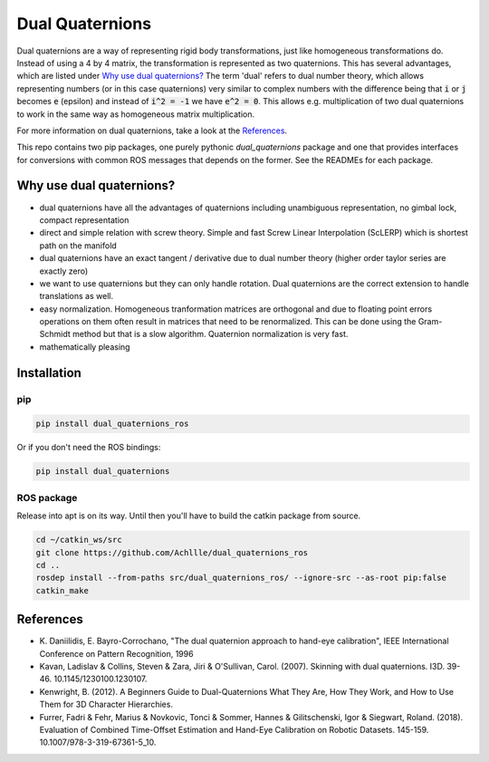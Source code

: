 Dual Quaternions
================

|travis| |tags|

.. |travis| image:: https://travis-ci.com/Achllle/dual_quaternions_ros.svg?branch=master
    :target: https://travis-ci.com/Achllle/dual_quaternions_ros

.. |tags| image:: https://img.shields.io/github/v/tag/achllle/dual_quaternions_ros
    :alt: GitHub tag (latest SemVer)
    :target: https://GitHub.com/Achllle/dual_quaternions_ros/tags/

Dual quaternions are a way of representing rigid body transformations, just like homogeneous transformations do.
Instead of using a 4 by 4 matrix, the transformation is represented as two quaternions. This has several advantages,
which are listed under `Why use dual quaternions?`_ The term 'dual' refers to dual number theory, which allows
representing numbers (or in this case quaternions) very similar to complex numbers with the difference being that
:code:`i` or :code:`j` becomes :code:`e` (epsilon) and instead of :code:`i^2 = -1` we have :code:`e^2 = 0`.
This allows e.g. multiplication of two dual quaternions to work in the same way as homogeneous matrix multiplication.

For more information on dual quaternions, take a look at the `References`_.

.. image:: viz.gif
    :scale: 50 %
    :align: center
    :target: https://gist.github.com/Achllle/c06c7a9b6706d4942fdc2e198119f0a2

This repo contains two pip packages, one purely pythonic `dual_quaternions` package and one that provides interfaces
for conversions with common ROS messages that depends on the former. See the READMEs for each package.

Why use dual quaternions?
-------------------------

* dual quaternions have all the advantages of quaternions including unambiguous representation, no gimbal lock, compact representation
* direct and simple relation with screw theory. Simple and fast Screw Linear Interpolation (ScLERP) which is shortest path on the manifold
* dual quaternions have an exact tangent / derivative due to dual number theory (higher order taylor series are exactly zero)
* we want to use quaternions but they can only handle rotation. Dual quaternions are the correct extension to handle translations as well.
* easy normalization. Homogeneous tranformation matrices are orthogonal and due to floating point errors operations on them often result in matrices that need to be renormalized. This can be done using the Gram-Schmidt method but that is a slow algorithm. Quaternion normalization is very fast.
* mathematically pleasing

Installation
------------

pip
~~~

.. code-block:: bash

  pip install dual_quaternions_ros

Or if you don't need the ROS bindings:

.. code-block:: bash

  pip install dual_quaternions

ROS package
~~~~~~~~~~~

Release into apt is on its way. Until then you'll have to build the catkin package from source.

.. code-block:: bash

  cd ~/catkin_ws/src
  git clone https://github.com/Achllle/dual_quaternions_ros
  cd ..
  rosdep install --from-paths src/dual_quaternions_ros/ --ignore-src --as-root pip:false
  catkin_make

References
----------

* \K. Daniilidis, E. Bayro-Corrochano, "The dual quaternion approach to hand-eye calibration", IEEE International Conference on Pattern Recognition, 1996
* Kavan, Ladislav & Collins, Steven & Zara, Jiri & O'Sullivan, Carol. (2007). Skinning with dual quaternions. I3D. 39-46. 10.1145/1230100.1230107.
* Kenwright, B. (2012). A Beginners Guide to Dual-Quaternions What They Are, How They Work, and How to Use Them for 3D Character Hierarchies.
* Furrer, Fadri & Fehr, Marius & Novkovic, Tonci & Sommer, Hannes & Gilitschenski, Igor & Siegwart, Roland. (2018). Evaluation of Combined Time-Offset Estimation and Hand-Eye Calibration on Robotic Datasets. 145-159. 10.1007/978-3-319-67361-5_10.
